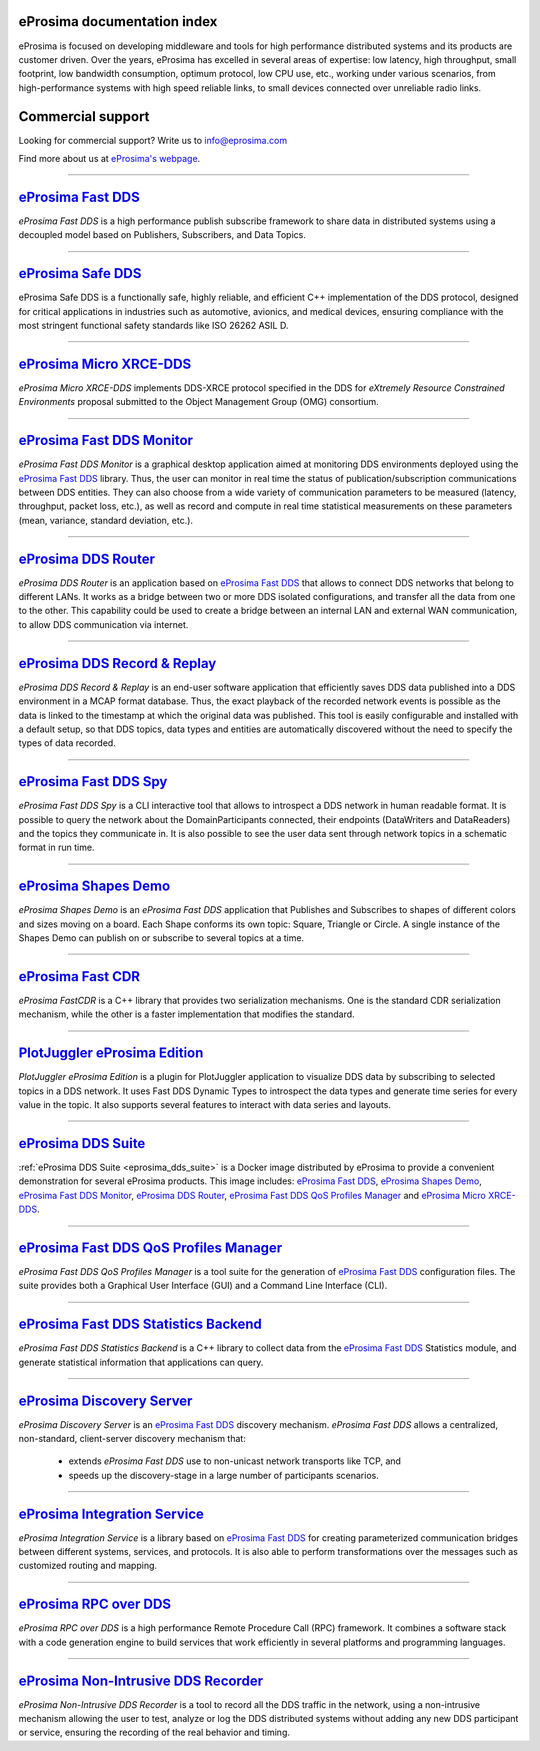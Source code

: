 .. image::  /01-figures/enhanced_logo.png
    :align: center
    :alt: eProsima - The middleware experts
    :target: `eProsima website`_

.. raw:: html

    <br><br><br><br>

eProsima documentation index
----------------------------

eProsima is focused on developing middleware and tools for high performance distributed systems and its products are
customer driven.
Over the years, eProsima has excelled in several areas of expertise: low latency, high throughput, small footprint, low
bandwidth consumption, optimum protocol, low CPU use, etc., working under various scenarios, from high-performance
systems with high speed reliable links, to small devices connected over unreliable radio links.

Commercial support
------------------

Looking for commercial support? Write us to info@eprosima.com

Find more about us at `eProsima's webpage <https://eprosima.com/>`__.

------------------------------------------------------------------------------------------------------------------------

`eProsima Fast DDS`_
----------------------

*eProsima Fast DDS* is a high performance publish subscribe framework to share data in distributed systems using a
decoupled model based on Publishers, Subscribers, and Data Topics.

------------------------------------------------------------------------------------------------------------------------

`eProsima Safe DDS`_
----------------------

eProsima Safe DDS is a functionally safe, highly reliable, and efficient C++
implementation of the DDS protocol, designed for critical applications
in industries such as automotive, avionics, and medical devices,
ensuring compliance with the most stringent functional
safety standards like ISO 26262 ASIL D.

------------------------------------------------------------------------------------------------------------------------

`eProsima Micro XRCE-DDS`_
----------------------------

*eProsima Micro XRCE-DDS* implements DDS-XRCE protocol specified in the
DDS for *eXtremely Resource Constrained Environments* proposal submitted
to the Object Management Group (OMG) consortium.

------------------------------------------------------------------------------------------------------------------------

`eProsima Fast DDS Monitor`_
------------------------------

*eProsima Fast DDS Monitor* is a graphical desktop application aimed at monitoring DDS environments deployed using the
`eProsima Fast DDS`_ library.
Thus, the user can monitor in real time the status of publication/subscription communications between DDS entities.
They can also choose from a wide variety of communication parameters to be measured (latency, throughput, packet
loss, etc.), as well as record and compute in real time statistical measurements on these parameters (mean, variance,
standard deviation, etc.).

------------------------------------------------------------------------------------------------------------------------

`eProsima DDS Router`_
----------------------------------

*eProsima DDS Router* is an application based on `eProsima Fast DDS`_ that allows
to connect DDS networks that belong to different LANs.
It works as a bridge between two or more DDS isolated configurations, and transfer
all the data from one to the other.
This capability could be used to create a bridge between an internal LAN and
external WAN communication, to allow DDS communication via internet.

------------------------------------------------------------------------------------------------------------------------

`eProsima DDS Record & Replay`_
----------------------------------

*eProsima DDS Record & Replay* is an end-user software application that efficiently saves DDS data published into a DDS environment in a MCAP format database.
Thus, the exact playback of the recorded network events is possible as the data is linked to the timestamp at which the original data was published.
This tool is easily configurable and installed with a default setup, so that DDS topics, data types and entities are automatically discovered without the need to specify the types of data recorded.

------------------------------------------------------------------------------------------------------------------------

`eProsima Fast DDS Spy`_
----------------------------------

*eProsima Fast DDS Spy* is a CLI interactive tool that allows to introspect a DDS network in human readable format.
It is possible to query the network about the DomainParticipants connected, their endpoints (DataWriters and DataReaders) and the topics they communicate in.
It is also possible to see the user data sent through network topics in a schematic format in run time.

------------------------------------------------------------------------------------------------------------------------

`eProsima Shapes Demo`_
---------------------------------

*eProsima Shapes Demo* is an *eProsima Fast DDS* application that Publishes and Subscribes to shapes of
different colors and sizes moving on a board.
Each Shape conforms its own topic: Square, Triangle or Circle.
A single instance of the Shapes Demo can publish on or subscribe to several topics at a time.

------------------------------------------------------------------------------------------------------------------------

`eProsima Fast CDR`_
----------------------------------

*eProsima FastCDR* is a C++ library that provides two serialization mechanisms.
One is the standard CDR serialization mechanism, while the other is a faster implementation that modifies the standard.

------------------------------------------------------------------------------------------------------------------------

`PlotJuggler eProsima Edition`_
----------------------------------------

*PlotJuggler eProsima Edition* is a plugin for PlotJuggler application to visualize DDS data by subscribing to selected
topics in a DDS network.
It uses Fast DDS Dynamic Types to introspect the data types and generate time series for every value in the topic.
It also supports several features to interact with data series and layouts.

------------------------------------------------------------------------------------------------------------------------

`eProsima DDS Suite`_
---------------------

:ref:`eProsima DDS Suite <eprosima_dds_suite>` is a Docker image distributed by eProsima to provide a convenient
demonstration for several eProsima products.
This image includes: `eProsima Fast DDS`_, `eProsima Shapes Demo`_, `eProsima Fast DDS Monitor`_,
`eProsima DDS Router`_, `eProsima Fast DDS QoS Profiles Manager`_ and `eProsima Micro XRCE-DDS`_.

------------------------------------------------------------------------------------------------------------------------

`eProsima Fast DDS QoS Profiles Manager`_
-------------------------------------------

*eProsima Fast DDS QoS Profiles Manager* is a tool suite for the generation of `eProsima Fast DDS`_ configuration files.
The suite provides both a Graphical User Interface (GUI) and a Command Line Interface (CLI).

------------------------------------------------------------------------------------------------------------------------

`eProsima Fast DDS Statistics Backend`_
----------------------------------------

*eProsima Fast DDS Statistics Backend* is a C++ library to collect data from the
`eProsima Fast DDS`_ Statistics module, and generate statistical information
that applications can query.

------------------------------------------------------------------------------------------------------------------------

`eProsima Discovery Server`_
----------------------------------------

*eProsima Discovery Server* is an `eProsima Fast DDS`_ discovery mechanism.
*eProsima Fast DDS* allows a centralized, non-standard, client-server discovery mechanism that:

    - extends *eProsima Fast DDS* use to non-unicast network transports like TCP, and
    - speeds up the discovery-stage in a large number of participants scenarios.

------------------------------------------------------------------------------------------------------------------------

`eProsima Integration Service`_
----------------------------------

*eProsima Integration Service* is a library based on `eProsima Fast DDS`_ for creating parameterized communication
bridges between different systems, services, and protocols.
It is also able to perform transformations over the messages such as customized routing and mapping.

------------------------------------------------------------------------------------------------------------------------

`eProsima RPC over DDS`_
----------------------------------

*eProsima RPC over DDS* is a high performance Remote Procedure Call (RPC) framework.
It combines a software stack with a code generation engine to build services that work efficiently in several platforms
and programming languages.

------------------------------------------------------------------------------------------------------------------------

`eProsima Non-Intrusive DDS Recorder`_
----------------------------------------

*eProsima Non-Intrusive DDS Recorder* is a tool to record all the DDS traffic in the network, using a non-intrusive
mechanism allowing the user to test, analyze or log the DDS distributed systems without adding any new DDS participant
or service, ensuring the recording of the real behavior and timing.

.. _eProsima website: https://www.eprosima.com/
.. _eProsima Fast DDS: https://fast-dds.docs.eprosima.com/
.. _eProsima Safe DDS: https://safe-dds.docs.eprosima.com/
.. _eProsima Micro XRCE-DDS: https://micro-xrce-dds.readthedocs.io/en/latest/
.. _eProsima Fast DDS Monitor: https://fast-dds-monitor.readthedocs.io/en/latest/
.. _eProsima Fast DDS Statistics Backend: https://fast-dds-statistics-backend.readthedocs.io/en/latest/
.. _eProsima DDS Router: https://eprosima-dds-router.readthedocs.io/en/latest/
.. _eProsima Discovery Server: https://fast-dds.docs.eprosima.com/en/latest/fastdds/discovery/discovery_server.html
.. _eProsima Fast DDS QoS Profiles Manager: https://fast-dds-qos-profiles-manager.readthedocs.io/en/latest/
.. _eProsima Shapes Demo: https://eprosima-shapes-demo.readthedocs.io/
.. _eProsima Fast CDR: https://www.eprosima.com/images/PDFs/Fast_CDR.pdf
.. _PlotJuggler eProsima Edition: https://plotjuggler-fastdds-plugins.readthedocs.io/en/latest/
.. _eProsima DDS Suite: dds-suite/intro.html
.. _eProsima Integration Service: https://integration-services.readthedocs.io/en/latest/
.. _eProsima RPC over DDS: https://www.eprosima.com/docs/rpc-over-dds/1.0.3/pdf/eprosima-fast-rtps/User-Manual.pdf
.. _eProsima Non-Intrusive DDS Recorder: https://www.eprosima.com/docs/non-intrusive-dds-recorder/1.0.0/pdf/User-Manual.pdf
.. _eProsima DDS Record & Replay: https://dds-recorder.readthedocs.io/en/latest/
.. _eProsima Fast DDS Spy: https://fast-dds-spy.readthedocs.io/en/latest/

